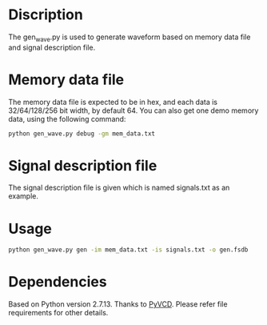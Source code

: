 * Discription

The gen_wave.py is used to generate waveform based on memory data file and signal description file.

* Memory data file

The memory data file is expected to be in hex, and each data is 32/64/128/256 bit width, by default 64. You can also get one demo memory data, using the following command:
#+BEGIN_SRC sh
python gen_wave.py debug -gm mem_data.txt
#+END_SRC

* Signal description file

The signal description file is given which is named signals.txt as an example.

* Usage

#+BEGIN_SRC sh
python gen_wave.py gen -im mem_data.txt -is signals.txt -o gen.fsdb
#+END_SRC

* Dependencies

Based on Python version 2.7.13. Thanks to [[https://github.com/SanDisk-Open-Source/pyvcd][PyVCD]]. Please refer file requirements for other details.

